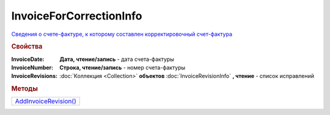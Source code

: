 InvoiceForCorrectionInfo
========================

`Сведения о cчете-фактуре, к которому составлен корректировочный счет-фактура <https://normativ.kontur.ru/document?moduleId=1&documentId=273231&rangeId=230596>`_

.. rubric:: Свойства

:InvoiceDate:
  **Дата, чтение/запись** - дата счета-фактуры

:InvoiceNumber:
  **Строка, чтение/запись** - номер счета-фактуры

:InvoiceRevisions:
  :doc:`Коллекция <Collection>` **объектов** :doc:`InvoiceRevisionInfo` **, чтение** - список исправлений



.. rubric:: Методы

+------------------------------------------------+
| |InvoiceForCorrectionInfo-AddInvoiceRevision|_ |
+------------------------------------------------+

.. |InvoiceForCorrectionInfo-AddInvoiceRevision| replace:: AddInvoiceRevision()



.. _InvoiceForCorrectionInfo-AddInvoiceRevision:
.. method:: InvoiceForCorrectionInfo.AddInvoiceRevision()

  Добавляет :doc:`новый элемент <InvoiceRevisionInfo>` в коллекцию *InvoiceRevisions* и возвращает его
